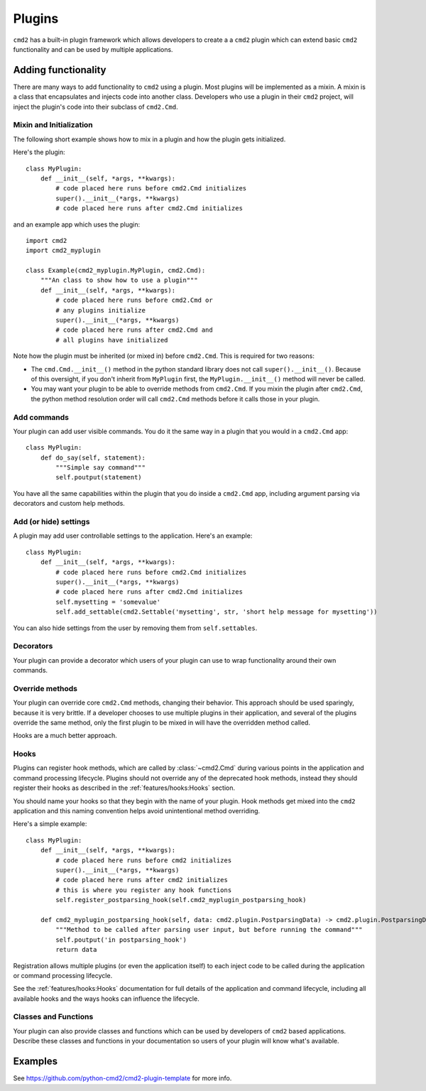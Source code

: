 Plugins
=======

``cmd2`` has a built-in plugin framework which allows developers to create a
a ``cmd2`` plugin which can extend basic ``cmd2`` functionality and can be
used by multiple applications.

Adding functionality
--------------------

There are many ways to add functionality to ``cmd2`` using a plugin. Most
plugins will be implemented as a mixin. A mixin is a class that encapsulates
and injects code into another class. Developers who use a plugin in their
``cmd2`` project, will inject the plugin's code into their subclass of
``cmd2.Cmd``.


Mixin and Initialization
~~~~~~~~~~~~~~~~~~~~~~~~

The following short example shows how to mix in a plugin and how the plugin
gets initialized.

Here's the plugin::

    class MyPlugin:
        def __init__(self, *args, **kwargs):
            # code placed here runs before cmd2.Cmd initializes
            super().__init__(*args, **kwargs)
            # code placed here runs after cmd2.Cmd initializes


and an example app which uses the plugin::

    import cmd2
    import cmd2_myplugin

    class Example(cmd2_myplugin.MyPlugin, cmd2.Cmd):
        """An class to show how to use a plugin"""
        def __init__(self, *args, **kwargs):
            # code placed here runs before cmd2.Cmd or
            # any plugins initialize
            super().__init__(*args, **kwargs)
            # code placed here runs after cmd2.Cmd and
            # all plugins have initialized

Note how the plugin must be inherited (or mixed in) before ``cmd2.Cmd``.
This is required for two reasons:

- The ``cmd.Cmd.__init__()`` method in the python standard library does not
  call ``super().__init__()``. Because of this oversight, if you don't
  inherit from ``MyPlugin`` first, the ``MyPlugin.__init__()`` method will
  never be called.
- You may want your plugin to be able to override methods from ``cmd2.Cmd``.
  If you mixin the plugin after ``cmd2.Cmd``, the python method resolution
  order will call ``cmd2.Cmd`` methods before it calls those in your plugin.


Add commands
~~~~~~~~~~~~

Your plugin can add user visible commands. You do it the same way in a plugin
that you would in a ``cmd2.Cmd`` app::

    class MyPlugin:
        def do_say(self, statement):
            """Simple say command"""
            self.poutput(statement)

You have all the same capabilities within the plugin that you do inside a
``cmd2.Cmd`` app, including argument parsing via decorators and custom help
methods.


Add (or hide) settings
~~~~~~~~~~~~~~~~~~~~~~

A plugin may add user controllable settings to the application. Here's an
example::

    class MyPlugin:
        def __init__(self, *args, **kwargs):
            # code placed here runs before cmd2.Cmd initializes
            super().__init__(*args, **kwargs)
            # code placed here runs after cmd2.Cmd initializes
            self.mysetting = 'somevalue'
            self.add_settable(cmd2.Settable('mysetting', str, 'short help message for mysetting'))

You can also hide settings from the user by removing them from
``self.settables``.


Decorators
~~~~~~~~~~

Your plugin can provide a decorator which users of your plugin can use to
wrap functionality around their own commands.


Override methods
~~~~~~~~~~~~~~~~

Your plugin can override core ``cmd2.Cmd`` methods, changing their behavior.
This approach should be used sparingly, because it is very brittle. If a
developer chooses to use multiple plugins in their application, and several
of the plugins override the same method, only the first plugin to be mixed in
will have the overridden method called.

Hooks are a much better approach.


Hooks
~~~~~

Plugins can register hook methods, which are called by :class:`~cmd2.Cmd`
during various points in the application and command processing lifecycle.
Plugins should not override any of the deprecated hook methods, instead they
should register their hooks as described in the :ref:`features/hooks:Hooks`
section.

You should name your hooks so that they begin with the name of your plugin.
Hook methods get mixed into the ``cmd2`` application and this naming
convention helps avoid unintentional method overriding.

Here's a simple example::

    class MyPlugin:
        def __init__(self, *args, **kwargs):
            # code placed here runs before cmd2 initializes
            super().__init__(*args, **kwargs)
            # code placed here runs after cmd2 initializes
            # this is where you register any hook functions
            self.register_postparsing_hook(self.cmd2_myplugin_postparsing_hook)

        def cmd2_myplugin_postparsing_hook(self, data: cmd2.plugin.PostparsingData) -> cmd2.plugin.PostparsingData:
            """Method to be called after parsing user input, but before running the command"""
            self.poutput('in postparsing_hook')
            return data

Registration allows multiple plugins (or even the application itself) to each
inject code to be called during the application or command processing
lifecycle.

See the :ref:`features/hooks:Hooks` documentation for full details of the
application and command lifecycle, including all available hooks and the
ways hooks can influence the lifecycle.


Classes and Functions
~~~~~~~~~~~~~~~~~~~~~

Your plugin can also provide classes and functions which can be used by
developers of ``cmd2`` based applications. Describe these classes and
functions in your documentation so users of your plugin will know what's
available.


Examples
--------

See `<https://github.com/python-cmd2/cmd2-plugin-template>`_ for more info.
